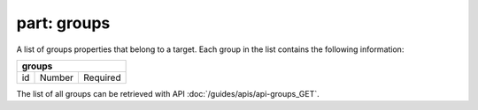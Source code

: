 ----------------
**part: groups**
----------------
A list of groups properties that belong to a target. Each group in the list contains the following information:

===== ====== ========
**groups**
---------------------
id    Number Required
===== ====== ========

The list of all groups can be retrieved with API :doc:`/guides/apis/api-groups_GET`.